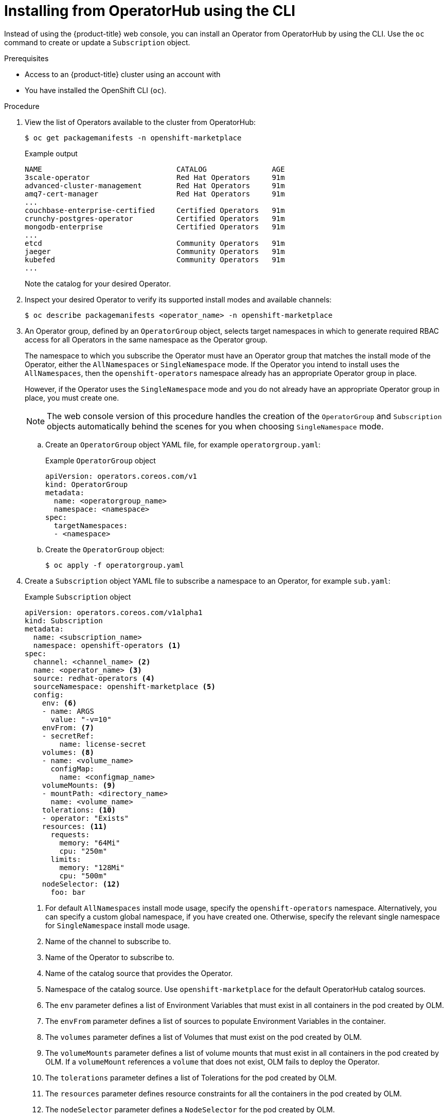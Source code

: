 // Module included in the following assemblies:
//
// * operators/user/olm-installing-operators-in-namespace.adoc
// * operators/admin/olm-adding-operators-to-cluster.adoc
// * post_installation_configuration/preparing-for-users.adoc
//
// Module watched for changes by Ecosystem Catalog team:
// https://projects.engineering.redhat.com/projects/RHEC/summary

ifeval::["{context}" == "olm-installing-operators-in-namespace"]
:olm-user:
endif::[]

:_mod-docs-content-type: PROCEDURE
[id="olm-installing-operator-from-operatorhub-using-cli_{context}"]
= Installing from OperatorHub using the CLI

Instead of using the {product-title} web console, you can install an Operator from OperatorHub by using the CLI. Use the `oc` command to create or update a `Subscription` object.

.Prerequisites

ifndef::olm-user[]
- Access to an {product-title} cluster using an account with
ifdef::openshift-enterprise,openshift-webscale,openshift-origin[]
`cluster-admin` permissions.
endif::[]
ifdef::openshift-dedicated,openshift-rosa[]
the `dedicated-admin` role.
endif::[]
endif::[]

ifdef::olm-user[]
- Access to an {product-title} cluster using an account with Operator installation permissions.
endif::[]

- You have installed the OpenShift CLI (`oc`).

.Procedure

. View the list of Operators available to the cluster from OperatorHub:
+
[source,terminal]
----
$ oc get packagemanifests -n openshift-marketplace
----
+
.Example output
[source,terminal]
----
NAME                               CATALOG               AGE
3scale-operator                    Red Hat Operators     91m
advanced-cluster-management        Red Hat Operators     91m
amq7-cert-manager                  Red Hat Operators     91m
...
couchbase-enterprise-certified     Certified Operators   91m
crunchy-postgres-operator          Certified Operators   91m
mongodb-enterprise                 Certified Operators   91m
...
etcd                               Community Operators   91m
jaeger                             Community Operators   91m
kubefed                            Community Operators   91m
...
----
+
Note the catalog for your desired Operator.

. Inspect your desired Operator to verify its supported install modes and available channels:
+
[source,terminal]
----
$ oc describe packagemanifests <operator_name> -n openshift-marketplace
----

. An Operator group, defined by an `OperatorGroup` object, selects target namespaces in which to generate required RBAC access for all Operators in the same namespace as the Operator group.
+
The namespace to which you subscribe the Operator must have an Operator group that matches the install mode of the Operator, either the `AllNamespaces` or `SingleNamespace` mode. If the Operator you intend to install uses the `AllNamespaces`, then the `openshift-operators` namespace already has an appropriate Operator group in place.
+
However, if the Operator uses the `SingleNamespace` mode and you do not already have an appropriate Operator group in place, you must create one.
+
[NOTE]
====
The web console version of this procedure handles the creation of the `OperatorGroup` and `Subscription` objects automatically behind the scenes for you when choosing `SingleNamespace` mode.
====

.. Create an `OperatorGroup` object YAML file, for example `operatorgroup.yaml`:
+
.Example `OperatorGroup` object
[source,yaml]
----
apiVersion: operators.coreos.com/v1
kind: OperatorGroup
metadata:
  name: <operatorgroup_name>
  namespace: <namespace>
spec:
  targetNamespaces:
  - <namespace>
----

.. Create the `OperatorGroup` object:
+
[source,terminal]
----
$ oc apply -f operatorgroup.yaml
----

. Create a `Subscription` object YAML file to subscribe a namespace to an Operator, for example `sub.yaml`:
+
.Example `Subscription` object
[source,yaml]
----
apiVersion: operators.coreos.com/v1alpha1
kind: Subscription
metadata:
  name: <subscription_name>
  namespace: openshift-operators <1>
spec:
  channel: <channel_name> <2>
  name: <operator_name> <3>
  source: redhat-operators <4>
  sourceNamespace: openshift-marketplace <5>
  config:
    env: <6>
    - name: ARGS
      value: "-v=10"
    envFrom: <7>
    - secretRef:
        name: license-secret
    volumes: <8>
    - name: <volume_name>
      configMap:
        name: <configmap_name>
    volumeMounts: <9>
    - mountPath: <directory_name>
      name: <volume_name>
    tolerations: <10>
    - operator: "Exists"
    resources: <11>
      requests:
        memory: "64Mi"
        cpu: "250m"
      limits:
        memory: "128Mi"
        cpu: "500m"
    nodeSelector: <12>
      foo: bar
----
<1> For default `AllNamespaces` install mode usage, specify the `openshift-operators` namespace. Alternatively, you can specify a custom global namespace, if you have created one. Otherwise, specify the relevant single namespace for `SingleNamespace` install mode usage.
<2> Name of the channel to subscribe to.
<3> Name of the Operator to subscribe to.
<4> Name of the catalog source that provides the Operator.
<5> Namespace of the catalog source. Use `openshift-marketplace` for the default OperatorHub catalog sources.
<6> The `env` parameter defines a list of Environment Variables that must exist in all containers in the pod created by OLM.
<7> The `envFrom` parameter defines a list of sources to populate Environment Variables in the container.
<8> The `volumes` parameter defines a list of Volumes that must exist on the pod created by OLM.
<9> The `volumeMounts` parameter defines a list of volume mounts that must exist in all containers in the pod created by OLM. If a `volumeMount` references a `volume` that does not exist, OLM fails to deploy the Operator.
<10> The `tolerations` parameter defines a list of Tolerations for the pod created by OLM.
<11> The `resources` parameter defines resource constraints for all the containers in the pod created by OLM.
<12> The `nodeSelector` parameter defines a `NodeSelector` for the pod created by OLM.

. For clusters on cloud providers with token authentication enabled:

.. Ensure the `Subscription` object is set to manual update approvals:
+
[source,yaml]
----
kind: Subscription
# ...
spec:
  installPlanApproval: Manual <1>
----
<1> Subscriptions with automatic update approvals are not recommended because there might be permission changes to make prior to updating. Subscriptions with manual update approvals ensure that administrators have the opportunity to verify the permissions of the later version and take any necessary steps prior to update.

.. Include the relevant cloud provider-specific fields in the `Subscription` object's `config` section:
+
--
* If the cluster is in AWS STS mode, include the following fields:
+
[source,yaml]
----
kind: Subscription
# ...
spec:
  config:
    env:
    - name: ROLEARN
      value: "<role_arn>" <1>
----
<1> Include the role ARN details.

* If the cluster is in {azure-id} mode, include the following fields:
+
[source,yaml]
----
kind: Subscription
# ...
spec:
 config:
   env:
   - name: CLIENTID
     value: "<client_id>" <1>
   - name: TENANTID
     value: "<tenant_id>" <2>
   - name: SUBSCRIPTIONID
     value: "<subscription_id>" <3>
----
<1> Include the client ID.
<2> Include the tenant ID.
<3> Include the subscription ID.
--

. Create the `Subscription` object:
+
[source,terminal]
----
$ oc apply -f sub.yaml
----
+
At this point, OLM is now aware of the selected Operator. A cluster service version (CSV) for the Operator should appear in the target namespace, and APIs provided by the Operator should be available for creation.

ifeval::["{context}" == "olm-installing-operators-in-namespace"]
:!olm-user:
endif::[]